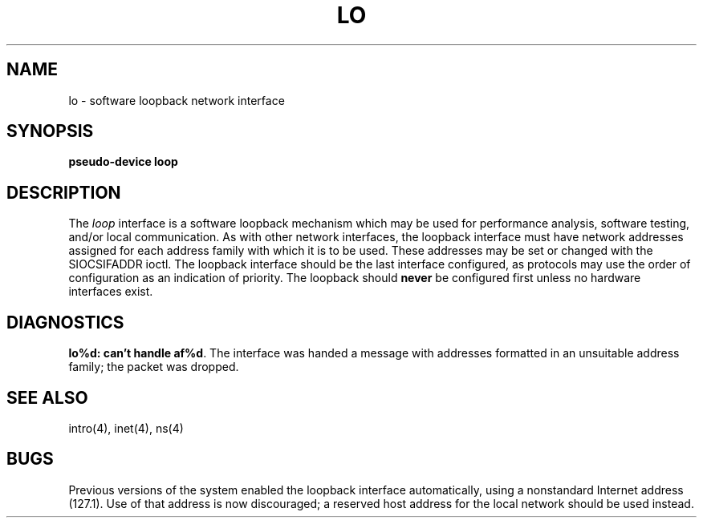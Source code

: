 .\" Copyright (c) 1983 The Regents of the University of California.
.\" All rights reserved.
.\"
.\" %sccs.include.redist.man%
.\"
.\"	@(#)lo.4	6.5 (Berkeley) 06/23/90
.\"
.TH LO 4 ""
.UC 5
.SH NAME
lo \- software loopback network interface
.SH SYNOPSIS
.B pseudo-device loop
.SH DESCRIPTION
The
.I loop
interface is a software loopback mechanism which may be
used for performance analysis, software testing, and/or local
communication.
As with other network interfaces, the loopback interface must have
network addresses assigned for each address family with which it is to be used.
These addresses
may be set or changed with the SIOCSIFADDR ioctl.
The loopback interface should be the last interface configured,
as protocols may use the order of configuration as an indication of priority.
The loopback should \fBnever\fP be configured first unless no hardware
interfaces exist.
.SH DIAGNOSTICS
\fBlo%d: can't handle af%d\fP.  The interface was handed
a message with addresses formatted in an unsuitable address
family; the packet was dropped.
.SH SEE ALSO
intro(4), inet(4), ns(4)
.SH BUGS
Previous versions of the system enabled the loopback interface
automatically, using a nonstandard Internet address (127.1).
Use of that address is now discouraged; a reserved host address
for the local network should be used instead.
